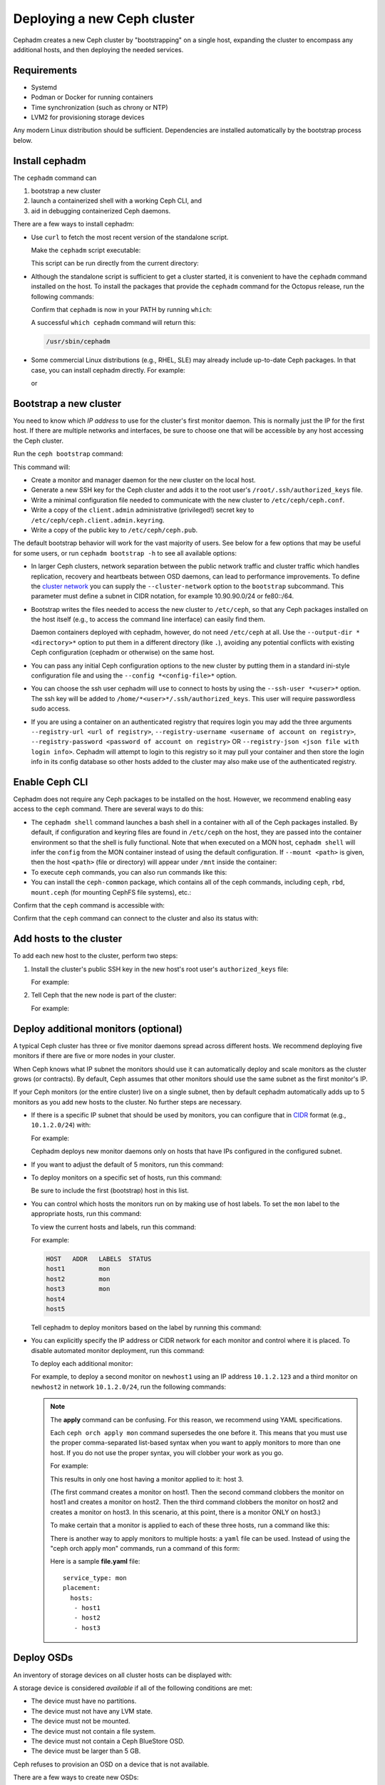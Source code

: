 ============================
Deploying a new Ceph cluster
============================

Cephadm creates a new Ceph cluster by "bootstrapping" on a single
host, expanding the cluster to encompass any additional hosts, and
then deploying the needed services.

.. highlight:: console

Requirements
============

- Systemd
- Podman or Docker for running containers
- Time synchronization (such as chrony or NTP)
- LVM2 for provisioning storage devices

Any modern Linux distribution should be sufficient.  Dependencies
are installed automatically by the bootstrap process below.

.. _get-cephadm:

Install cephadm
===============

The ``cephadm`` command can 

#. bootstrap a new cluster
#. launch a containerized shell with a working Ceph CLI, and 
#. aid in debugging containerized Ceph daemons.

There are a few ways to install cephadm:

* Use ``curl`` to fetch the most recent version of the
  standalone script. 
  
  .. prompt:: bash #

   curl --silent --remote-name --location https://github.com/ceph/ceph/raw/octopus/src/cephadm/cephadm

  Make the ``cephadm`` script executable:

  .. prompt:: bash #

   chmod +x cephadm

  This script can be run directly from the current directory:

  .. prompt:: bash #

   ./cephadm <arguments...>

* Although the standalone script is sufficient to get a cluster started, it is
  convenient to have the ``cephadm`` command installed on the host.  To install
  the packages that provide the ``cephadm`` command for the Octopus release,
  run the following commands:

  .. prompt:: bash #

    ./cephadm add-repo --release octopus
    ./cephadm install

  Confirm that ``cephadm`` is now in your PATH by running ``which``:

  .. prompt:: bash #

    which cephadm

  A successful ``which cephadm`` command will return this:

  .. code-block:: bash

    /usr/sbin/cephadm


* Some commercial Linux distributions (e.g., RHEL, SLE) may already
  include up-to-date Ceph packages.  In that case, you can install
  cephadm directly.  For example:

  .. prompt:: bash #

     dnf install -y cephadm   

  or

  .. prompt:: bash #

     zypper install -y cephadm



Bootstrap a new cluster
=======================

You need to know which *IP address* to use for the cluster's first
monitor daemon.  This is normally just the IP for the first host.  If there
are multiple networks and interfaces, be sure to choose one that will
be accessible by any host accessing the Ceph cluster.

Run the ``ceph bootstrap`` command:

.. prompt:: bash # 

   cephadm bootstrap --mon-ip *<mon-ip>*

This command will:

* Create a monitor and manager daemon for the new cluster on the local
  host.
* Generate a new SSH key for the Ceph cluster and adds it to the root
  user's ``/root/.ssh/authorized_keys`` file.
* Write a minimal configuration file needed to communicate with the
  new cluster to ``/etc/ceph/ceph.conf``.
* Write a copy of the ``client.admin`` administrative (privileged!)
  secret key to ``/etc/ceph/ceph.client.admin.keyring``.
* Write a copy of the public key to
  ``/etc/ceph/ceph.pub``.

The default bootstrap behavior will work for the vast majority of
users.  See below for a few options that may be useful for some users,
or run ``cephadm bootstrap -h`` to see all available options:

* In larger Ceph clusters, network separation between the public
  network traffic and cluster traffic which handles replication,
  recovery and heartbeats between OSD daemons, can lead to performance
  improvements. To define the `cluster network`_ you can supply the
  ``--cluster-network`` option to the ``bootstrap`` subcommand. This
  parameter must define a subnet in CIDR notation, for example
  10.90.90.0/24 or fe80::/64.

* Bootstrap writes the files needed to access the new cluster to ``/etc/ceph``,
  so that any Ceph packages installed on the host itself (e.g., to access the
  command line interface) can easily find them.

  Daemon containers deployed with cephadm, however, do not need
  ``/etc/ceph`` at all.  Use the ``--output-dir *<directory>*`` option
  to put them in a different directory (like ``.``), avoiding any
  potential conflicts with existing Ceph configuration (cephadm or
  otherwise) on the same host.

* You can pass any initial Ceph configuration options to the new
  cluster by putting them in a standard ini-style configuration file
  and using the ``--config *<config-file>*`` option.

* You can choose the ssh user cephadm will use to connect to hosts by
  using the ``--ssh-user *<user>*`` option. The ssh key will be added
  to ``/home/*<user>*/.ssh/authorized_keys``. This user will require
  passwordless sudo access.

* If you are using a container on an authenticated registry that requires
  login you may add the three arguments ``--registry-url <url of registry>``,
  ``--registry-username <username of account on registry>``,
  ``--registry-password <password of account on registry>`` OR
  ``--registry-json <json file with login info>``. Cephadm will attempt
  to login to this registry so it may pull your container and then store
  the login info in its config database so other hosts added to the cluster
  may also make use of the authenticated registry.

Enable Ceph CLI
===============

Cephadm does not require any Ceph packages to be installed on the
host.  However, we recommend enabling easy access to the ``ceph``
command.  There are several ways to do this:

* The ``cephadm shell`` command launches a bash shell in a container
  with all of the Ceph packages installed. By default, if
  configuration and keyring files are found in ``/etc/ceph`` on the
  host, they are passed into the container environment so that the
  shell is fully functional. Note that when executed on a MON host,
  ``cephadm shell`` will infer the ``config`` from the MON container
  instead of using the default configuration. If ``--mount <path>``
  is given, then the host ``<path>`` (file or directory) will appear
  under ``/mnt`` inside the container:

  .. prompt:: bash #

     cephadm shell

* To execute ``ceph`` commands, you can also run commands like this:

  .. prompt:: bash #

     cephadm shell -- ceph -s

* You can install the ``ceph-common`` package, which contains all of the
  ceph commands, including ``ceph``, ``rbd``, ``mount.ceph`` (for mounting
  CephFS file systems), etc.:

  .. prompt:: bash #

    cephadm add-repo --release octopus
    cephadm install ceph-common

Confirm that the ``ceph`` command is accessible with:

.. prompt:: bash #
 
  ceph -v


Confirm that the ``ceph`` command can connect to the cluster and also
its status with:

.. prompt:: bash #

  ceph status


Add hosts to the cluster
========================

To add each new host to the cluster, perform two steps:

#. Install the cluster's public SSH key in the new host's root user's ``authorized_keys`` file:

   .. prompt:: bash #

    ssh-copy-id -f -i /etc/ceph/ceph.pub root@*<new-host>*

   For example:

   .. prompt:: bash #

      ssh-copy-id -f -i /etc/ceph/ceph.pub root@host2
      ssh-copy-id -f -i /etc/ceph/ceph.pub root@host3

#. Tell Ceph that the new node is part of the cluster:

   .. prompt:: bash #

     ceph orch host add *newhost*

   For example:

   .. prompt:: bash #

     ceph orch host add host2
     ceph orch host add host3


.. _deploy_additional_monitors:

Deploy additional monitors (optional)
=====================================

A typical Ceph cluster has three or five monitor daemons spread
across different hosts.  We recommend deploying five
monitors if there are five or more nodes in your cluster.

.. _CIDR: https://en.wikipedia.org/wiki/Classless_Inter-Domain_Routing#CIDR_notation

When Ceph knows what IP subnet the monitors should use it can automatically
deploy and scale monitors as the cluster grows (or contracts).  By default,
Ceph assumes that other monitors should use the same subnet as the first
monitor's IP.

If your Ceph monitors (or the entire cluster) live on a single subnet,
then by default cephadm automatically adds up to 5 monitors as you add new
hosts to the cluster. No further steps are necessary.

* If there is a specific IP subnet that should be used by monitors, you
  can configure that in `CIDR`_ format (e.g., ``10.1.2.0/24``) with:

  .. prompt:: bash #

     ceph config set mon public_network *<mon-cidr-network>*

  For example:

  .. prompt:: bash #

     ceph config set mon public_network 10.1.2.0/24

  Cephadm deploys new monitor daemons only on hosts that have IPs
  configured in the configured subnet.

* If you want to adjust the default of 5 monitors, run this command:

  .. prompt:: bash #

     ceph orch apply mon *<number-of-monitors>*

* To deploy monitors on a specific set of hosts, run this command:

  .. prompt:: bash #

    ceph orch apply mon *<host1,host2,host3,...>*

  Be sure to include the first (bootstrap) host in this list.

* You can control which hosts the monitors run on by making use of
  host labels.  To set the ``mon`` label to the appropriate
  hosts, run this command:
  
  .. prompt:: bash #

    ceph orch host label add *<hostname>* mon

  To view the current hosts and labels, run this command:

  .. prompt:: bash #

    ceph orch host ls

  For example:

  .. prompt:: bash #

    ceph orch host label add host1 mon
    ceph orch host label add host2 mon
    ceph orch host label add host3 mon
    ceph orch host ls

  .. code-block:: bash

    HOST   ADDR   LABELS  STATUS
    host1         mon
    host2         mon
    host3         mon
    host4
    host5

  Tell cephadm to deploy monitors based on the label by running this command:

  .. prompt:: bash #

    ceph orch apply mon label:mon

* You can explicitly specify the IP address or CIDR network for each monitor
  and control where it is placed.  To disable automated monitor deployment, run
  this command:

  .. prompt:: bash #

    ceph orch apply mon --unmanaged

  To deploy each additional monitor:

  .. prompt:: bash #

    ceph orch daemon add mon *<host1:ip-or-network1> [<host1:ip-or-network-2>...]*

  For example, to deploy a second monitor on ``newhost1`` using an IP
  address ``10.1.2.123`` and a third monitor on ``newhost2`` in
  network ``10.1.2.0/24``, run the following commands:

  .. prompt:: bash #

    ceph orch apply mon --unmanaged
    ceph orch daemon add mon newhost1:10.1.2.123
    ceph orch daemon add mon newhost2:10.1.2.0/24

  .. note::
     The **apply** command can be confusing. For this reason, we recommend using
     YAML specifications. 

     Each ``ceph orch apply mon`` command supersedes the one before it. 
     This means that you must use the proper comma-separated list-based 
     syntax when you want to apply monitors to more than one host. 
     If you do not use the proper syntax, you will clobber your work 
     as you go.

     For example:

     .. prompt:: bash #
        
          ceph orch apply mon host1
          ceph orch apply mon host2
          ceph orch apply mon host3

     This results in only one host having a monitor applied to it: host 3.

     (The first command creates a monitor on host1. Then the second command
     clobbers the monitor on host1 and creates a monitor on host2. Then the
     third command clobbers the monitor on host2 and creates a monitor on 
     host3. In this scenario, at this point, there is a monitor ONLY on
     host3.)

     To make certain that a monitor is applied to each of these three hosts,
     run a command like this:
     
     .. prompt:: bash #
       
       ceph orch apply mon "host1,host2,host3"

     There is another way to apply monitors to multiple hosts: a ``yaml`` file
     can be used. Instead of using the "ceph orch apply mon" commands, run a
     command of this form:
     
     .. prompt:: bash #

        ceph orch apply -i file.yaml

     Here is a sample **file.yaml** file::

          service_type: mon
          placement:
            hosts:
             - host1
             - host2
             - host3


Deploy OSDs
===========

An inventory of storage devices on all cluster hosts can be displayed with:

.. prompt:: bash #

  ceph orch device ls

A storage device is considered *available* if all of the following
conditions are met:

* The device must have no partitions.
* The device must not have any LVM state.
* The device must not be mounted.
* The device must not contain a file system.
* The device must not contain a Ceph BlueStore OSD.
* The device must be larger than 5 GB.

Ceph refuses to provision an OSD on a device that is not available.

There are a few ways to create new OSDs:

* Tell Ceph to consume any available and unused storage device:

  .. prompt:: bash #

    ceph orch apply osd --all-available-devices

* Create an OSD from a specific device on a specific host:
  
  .. prompt:: bash #

    ceph orch daemon add osd *<host>*:*<device-path>*

  For example:
  
  .. prompt:: bash #

    ceph orch daemon add osd host1:/dev/sdb

* Use :ref:`drivegroups` to describe device(s) to consume
  based on their properties, such device type (SSD or HDD), device
  model names, size, or the hosts on which the devices exist:
  
  .. prompt:: bash #

    ceph orch apply osd -i spec.yml


Deploy CephFS
=============

One or more MDS daemons is required to use the CephFS file system.
These are created automatically if the newer ``ceph fs volume``
interface is used to create a new file system. For more information,
see :ref:`fs-volumes-and-subvolumes`.

For example:

.. prompt:: bash #

  ceph fs volume create <fs_name> --placement=""<placement spec>""

See :ref:`orchestrator-cli-stateless-services` for manually deploying
MDS daemons.

Deploy RGWs
===========

Cephadm deploys radosgw as a collection of daemons that manage a
particular *realm* and *zone*.  (For more information about realms and
zones, see :ref:`multisite`.)

Note that with cephadm, radosgw daemons are configured via the monitor
configuration database instead of via a `ceph.conf` or the command line.  If
that configuration isn't already in place (usually in the
``client.rgw.<realmname>.<zonename>`` section), then the radosgw
daemons will start up with default settings (e.g., binding to port
80).

To deploy a set of radosgw daemons for a particular realm and zone, run the
following command:

.. prompt:: bash #

  ceph orch apply rgw *<realm-name>* *<zone-name>* --placement="*<num-daemons>* [*<host1>* ...]"

For example, to deploy 2 rgw daemons serving the *myorg* realm and the *us-east-1* zone on *myhost1* and *myhost2*:

.. prompt:: bash #

   ceph orch apply rgw myorg us-east-1 --placement="2 myhost1 myhost2"

Cephadm will wait for a healthy cluster before deploying any daemons. 

The realm, zonegroup, and zone can be manually created using ``radosgw-admin`` commands before the ``ceph orch apply rgw`` command is used :

.. prompt:: bash #

  radosgw-admin realm create --rgw-realm=<realm-name> --default
  
.. prompt:: bash #

  radosgw-admin zonegroup create --rgw-zonegroup=<zonegroup-name>  --master --default

.. prompt:: bash #

  radosgw-admin zone create --rgw-zonegroup=<zonegroup-name> --rgw-zone=<zone-name> --master --default

.. prompt:: bash #

  # radosgw-admin period update --rgw-realm=<realm-name> --commit

Alternatively Cephadm will attempt to create these for you, the --zonegroup-name flag needs to be used to supply a zonegroup-name to be created with the realm-name and zone-name

Cephadm will also automatically create a radosgw user ``dashboard`` if the dashboard is enabled and set the dashboard rgw api keys 

See :ref:`orchestrator-cli-placement-spec` for details of the placement
specification.


.. _deploy-cephadm-nfs-ganesha:

Deploying NFS ganesha
=====================

Cephadm deploys NFS Ganesha using a pre-defined RADOS *pool*
and optional *namespace*

To deploy a NFS Ganesha gateway, run the following command:

.. prompt:: bash #

    ceph orch apply nfs *<svc_id>* *<pool>* *<namespace>* --placement="*<num-daemons>* [*<host1>* ...]"

For example, to deploy NFS with a service id of *foo*, that will use the RADOS
pool *nfs-ganesha* and namespace *nfs-ns*:

.. prompt:: bash #

   ceph orch apply nfs foo nfs-ganesha nfs-ns

.. note::
   Create the *nfs-ganesha* pool first if it doesn't exist.

See :ref:`orchestrator-cli-placement-spec` for details of the placement specification.

Deploying custom containers
===========================
It is also possible to choose different containers than the default containers to deploy Ceph. See :ref:`containers` for information about your options in this regard.

.. _cluster network: ../rados/configuration/network-config-ref#cluster-network